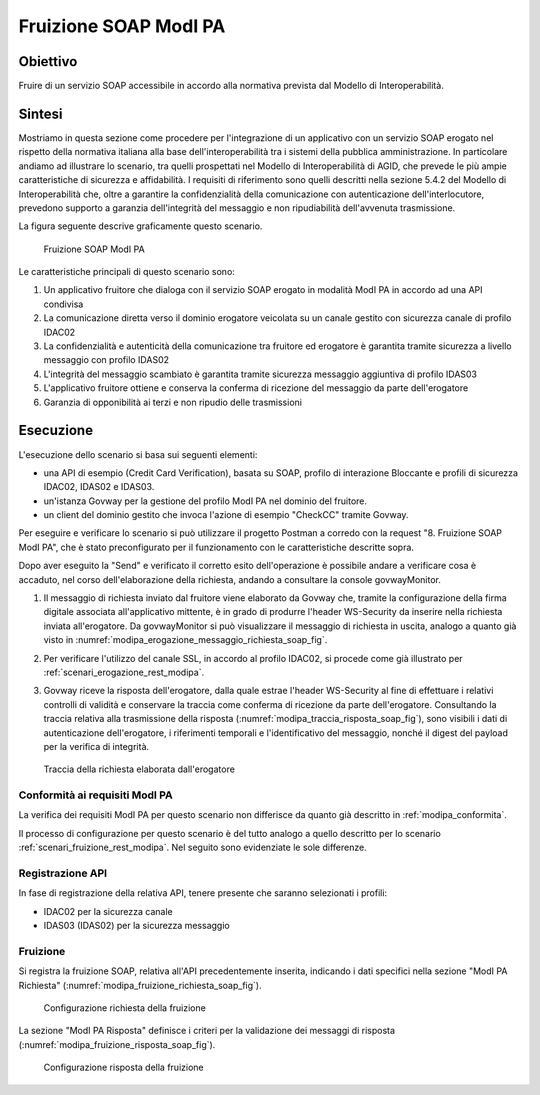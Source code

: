 .. _modipa_fruizione_soap:

Fruizione SOAP ModI PA
======================

Obiettivo
---------
Fruire di un servizio SOAP accessibile in accordo alla normativa prevista dal Modello di Interoperabilità.

Sintesi
-------
Mostriamo in questa sezione come procedere per l'integrazione di un applicativo con un servizio SOAP erogato nel rispetto della normativa italiana alla base dell'interoperabilità tra i sistemi della pubblica amministrazione. In particolare andiamo ad illustrare lo scenario, tra quelli prospettati nel Modello di Interoperabilità di AGID, che prevede le più ampie caratteristiche di sicurezza e affidabilità.
I requisiti di riferimento sono quelli descritti nella sezione 5.4.2 del Modello di Interoperabilità che, oltre a garantire la confidenzialità della comunicazione con autenticazione dell'interlocutore, prevedono supporto a garanzia dell'integrità del messaggio e non ripudiabilità dell'avvenuta trasmissione.

La figura seguente descrive graficamente questo scenario.

   .. figure:: ../_figure_scenari/FruizioneModIPA_SOAP.png
    :scale: 80%
    :align: center
    :name: fruizione_modipa_soap_fig

    Fruizione SOAP ModI PA

Le caratteristiche principali di questo scenario sono:

1. Un applicativo fruitore che dialoga con il servizio SOAP erogato in modalità ModI PA in accordo ad una API condivisa
2. La comunicazione diretta verso il dominio erogatore veicolata su un canale gestito con sicurezza canale di profilo IDAC02
3. La confidenzialità e autenticità della comunicazione tra fruitore ed erogatore è garantita tramite sicurezza a livello messaggio con profilo IDAS02
4. L'integrità del messaggio scambiato è garantita tramite sicurezza messaggio aggiuntiva di profilo IDAS03
5. L'applicativo fruitore ottiene e conserva la conferma di ricezione del messaggio da parte dell'erogatore
6. Garanzia di opponibilità ai terzi e non ripudio delle trasmissioni

Esecuzione
----------
L'esecuzione dello scenario si basa sui seguenti elementi:

- una API di esempio (Credit Card Verification), basata su SOAP, profilo di interazione Bloccante e profili di sicurezza IDAC02, IDAS02 e IDAS03.
- un'istanza Govway per la gestione del profilo ModI PA nel dominio del fruitore.
- un client del dominio gestito che invoca l'azione di esempio "CheckCC" tramite Govway.

Per eseguire e verificare lo scenario si può utilizzare il progetto Postman a corredo con la request "8. Fruizione SOAP ModI PA", che è stato preconfigurato per il funzionamento con le caratteristiche descritte sopra.

Dopo aver eseguito la "Send" e verificato il corretto esito dell'operazione è possibile andare a verificare cosa è accaduto, nel corso dell'elaborazione della richiesta, andando a consultare la console govwayMonitor.

1. Il messaggio di richiesta inviato dal fruitore viene elaborato da Govway che, tramite la configurazione della firma digitale associata all'applicativo mittente, è in grado di produrre l'header WS-Security da inserire nella richiesta inviata all'erogatore. Da govwayMonitor si può visualizzare il messaggio di richiesta in uscita, analogo a quanto già visto in :numref:`modipa_erogazione_messaggio_richiesta_soap_fig`.

2. Per verificare l'utilizzo del canale SSL, in accordo al profilo IDAC02, si procede come già illustrato per :ref:`scenari_erogazione_rest_modipa`.

3. Govway riceve la risposta dell'erogatore, dalla quale estrae l'header WS-Security al fine di effettuare i relativi controlli di validità e conservare la traccia come conferma di ricezione da parte dell'erogatore. Consultando la traccia relativa alla trasmissione della risposta (:numref:`modipa_traccia_risposta_soap_fig`), sono visibili i dati di autenticazione dell'erogatore, i riferimenti temporali e l'identificativo del messaggio, nonché il digest del payload per la verifica di integrità.

   .. figure:: ../_figure_scenari/modipa_traccia_risposta_soap.png
    :scale: 80%
    :align: center
    :name: modipa_traccia_risposta_soap_fig

    Traccia della richiesta elaborata dall'erogatore

Conformità ai requisiti ModI PA
~~~~~~~~~~~~~~~~~~~~~~~~~~~~~~~
La verifica dei requisiti ModI PA per questo scenario non differisce da quanto già descritto in :ref:`modipa_conformita`.

Il processo di configurazione per questo scenario è del tutto analogo a quello descritto per lo scenario :ref:`scenari_fruizione_rest_modipa`. Nel seguito sono evidenziate le sole differenze.

Registrazione API
~~~~~~~~~~~~~~~~~
In fase di registrazione della relativa API, tenere presente che saranno selezionati i profili:

- IDAC02 per la sicurezza canale
- IDAS03 (IDAS02) per la sicurezza messaggio

Fruizione
~~~~~~~~~
Si registra la fruizione SOAP, relativa all'API precedentemente inserita, indicando i dati specifici nella sezione "ModI PA Richiesta" (:numref:`modipa_fruizione_richiesta_soap_fig`).

   .. figure:: ../_figure_scenari/modipa_fruizione_richiesta_soap.png
    :scale: 80%
    :align: center
    :name: modipa_fruizione_richiesta_soap_fig

    Configurazione richiesta della fruizione

La sezione "ModI PA Risposta" definisce i criteri per la validazione dei messaggi di risposta (:numref:`modipa_fruizione_risposta_soap_fig`).

   .. figure:: ../_figure_scenari/modipa_fruizione_risposta_soap.png
    :scale: 80%
    :align: center
    :name: modipa_fruizione_risposta_soap_fig

    Configurazione risposta della fruizione
